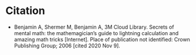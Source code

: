 #+BEGIN_COMMENT
.. title: Secrets of Mental Math
.. slug: secrets-of-mental-math
.. date: 2020-11-09 18:07:40 UTC-08:00
.. tags: math,bibliography
.. category: Bibliography
.. link: 
.. description: 
.. type: text
.. status: 
.. updated: 

#+END_COMMENT
* Citation
 - Benjamin A, Shermer M, Benjamin A, 3M Cloud Library. Secrets of mental math: the mathemagician’s guide to lightning calculation and amazing math tricks [Internet]. Place of publication not identified: Crown Publishing Group; 2006 [cited 2020 Nov 9].
